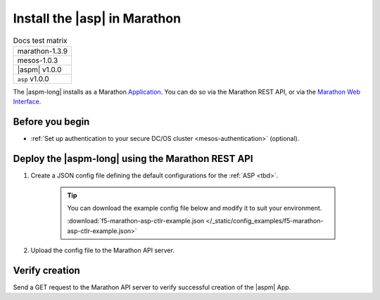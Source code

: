 .. _install-asp-marathon:

Install the |asp| in Marathon
=============================

.. table:: Docs test matrix

    +-----------------------------------------------------------+
    | marathon-1.3.9                                            |
    +-----------------------------------------------------------+
    | mesos-1.0.3                                               |
    +-----------------------------------------------------------+
    | |aspm| v1.0.0                                             |
    +-----------------------------------------------------------+
    | ``asp`` v1.0.0                                            |
    +-----------------------------------------------------------+


The |aspm-long| installs as a Marathon `Application`_. You can do so via the Marathon REST API, or via the `Marathon Web Interface`_.

Before you begin
----------------

* :ref:`Set up authentication to your secure DC/OS cluster <mesos-authentication>` (optional).


Deploy the |aspm-long| using the Marathon REST API
--------------------------------------------------

#. Create a JSON config file defining the default configurations for the :ref:`ASP <tbd>`.

    .. literalinclude:: /_static/config_examples/f5-marathon-asp-ctlr-example.json
        :linenos:
        :emphasize-lines: 9, 17-30

    .. tip::

        You can download the example config file below and modify it to suit your environment.

        :download:`f5-marathon-asp-ctlr-example.json </_static/config_examples/f5-marathon-asp-ctlr-example.json>`


#. Upload the config file to the Marathon API server.

    .. code-block:: bash
        :linenos:
        :emphasize-lines: 1, 2

        user@mesos-master:~$ curl -X POST -H "Content-Type: application/json" //
        http://10.190.25.75:8080/v2/apps -d @f5-marathon-asp-ctlr.json
        {"id":"/marathon-asp-ctlr","cmd":null,"args":null,"user":null, //
        "env":{"ASP_DEFAULT_MEM":"256", "MARATHON_URL":"http://10.190.25.75:8080", //
        "ASP_DEFAULT_CONTAINER":"docker-registry.pdbld.f5net .com/velcro/asp:master", //
        "ASP_DEFAULT_STATS_FLUSH_INTERVAL":"10000","ASP_DEFAULT_CPU":"1", //
        "ASP_ENABLE_LABEL":"ASP","ASP_DEFAULT_LOG_LEVEL":"debug"},"instances":1, //
        "cpus":1,"mem":128,"disk":0, "executor":"","constraints":[],"uris":[], //
        "fetch":[],"storeUrls":[],"ports":[],"requirePorts":false, "backoffSeconds":1, //
        "backoffFactor":1.15,"maxLaunchDelaySeconds":3600,"container":{"type":"DOCKER", //
         "volumes":[], "docker":{"image":"f5networks/marathon-asp-ctlr:master", //
         "network":"BRIDGE", "portMappings":[],"privileged":false,"parameters":[], //
         "forcePullImage":true}},"healthChecks":[], "dependencies":[], //
         "upgradeStrategy":{"minimumHealthCapacity":1,"maximumOverCapacity":1}, //
         "labels":{}, "acceptedResourceRoles":null, "ipAddress":null, //
         "version":"2017-02-23T17:51:50.608Z","tasksStaged":0, "tasksRunning":0, //
         "tasksHealthy":0, "tasksUnhealthy":0,"deployments":[ //
         {"id":"b644ea55-99dd-41af-87ee-477e73b326d4"}],"tasks":[]} //



Verify creation
---------------

Send a GET request to the Marathon API server to verify successful creation of the |aspm| App.

.. code-block:: bash
    :linenos:
    :emphasize-lines: 1

    user@mesos-master:~$ curl -X GET http://10.190.25.75:8080/v2/apps/marathon-asp-ctlr
    {"app":{"id":"/marathon-asp-ctlr","cmd":null,"args":null,"user":null, //
    "env":{"ASP_DEFAULT_MEM":"256","MARATHON_URL":"http://10.190.25.75:8080", //
    "ASP_DEFAULT_CONTAINER":"f5networks/asp:master","ASP_DEFAULT_STATS_FLUSH_INTERVAL":"10000", //
    "ASP_DEFAULT_CPU":"1","ASP_ENABLE_LABEL":"ASP","ASP_DEFAULT_LOG_LEVEL":"debug"}, //
    "instances":1,"cpus":1,"mem":128,"disk":0,"executor":"","constraints":[],"uris":[], //
    "fetch":[],"storeUrls":[],"ports":[],"requirePorts":false,"backoffSeconds":1, //
    "backoffFactor":1.15,"maxLaunchDelaySeconds":3600,"container":{"type":"DOCKER", //
    "volumes":[],"docker":{"image":"f5networks/marathon-asp-ctlr:master","network":"BRIDGE", //
    "privileged":false,"parameters":[],"forcePullImage":true}},"healthChecks":[], //
    "dependencies":[],"upgradeStrategy":{"minimumHealthCapacity":1,"maximumOverCapacity":1}, //
    "labels":{},"acceptedResourceRoles":null,"ipAddress":null,"version":"2017-02-23T17:51:50.608Z", //
    "versionInfo":{"lastScalingAt":"2017-02-23T17:51:50.608Z", //
    "lastConfigChangeAt":"2017-02-23T17:51:50.608Z"},"tasksStaged":0,"tasksRunning":1, //
    "tasksHealthy":0,"tasksUnhealthy":0,"deployments":[],"tasks":[ //
    {"id":"marathon-asp-ctlr.c0fd94aa-f9f0-11e6-b795-fa163eb3c6bc","host":"172.16.1.11", //
    "ipAddresses":[],"ports":[],"startedAt":"2017-02-23T17:52:06.982Z", //
    "stagedAt":"2017-02-23T17:51:50.669Z","version":"2017-02-23T17:51:50.608Z", //
    "slaveId":"28f24575-ca18-4e99-a2fb-a64544c0c67c-S0","appId":"/marathon-asp-ctlr"}]}}


.. _Application: https://mesosphere.github.io/marathon/docs/application-basics.html
.. _Marathon Web Interface: https://mesosphere.github.io/marathon/docs/marathon-ui.html
